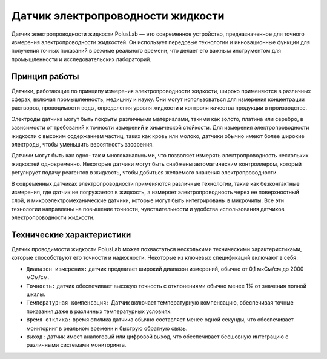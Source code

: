 
Датчик электропроводности жидкости
----------------------------------

Датчик электропроводности жидкости PolusLab — это современное устройство, предназначенное для точного измерения электропроводности жидкостей. Он использует передовые технологии и инновационные функции для получения точных показаний в режиме реального времени, что делает его важным инструментом для промышленности и исследовательских лабораторий.

Принцип работы
~~~~~~~~~~~~~~

Датчики, работающие по принципу измерения электропроводности жидкости, широко применяются в различных сферах, включая промышленность, медицину и науку. Они могут использоваться для измерения концентрации растворов, проводимости воды, определения уровня жидкости и контроля качества продукции в производстве.

Электроды датчика могут быть покрыты различными материалами, такими как золото, платина или серебро, в зависимости от требований к точности измерений и химической стойкости. Для измерения электропроводности жидкости с высоким содержанием частиц, таких как кровь или молоко, датчики обычно имеют более широкие электроды, чтобы уменьшить вероятность засорения.

Датчики могут быть как одно- так и многоканальными, что позволяет измерять электропроводность нескольких жидкостей одновременно. Некоторые датчики могут быть снабжены автоматическим контроллером, который регулирует подачу реагентов в жидкость, чтобы добиться желаемого значения электропроводности.

В современных датчиках электропроводности применяются различные технологии, такие как безконтактные измерения, где датчик не погружается в жидкость, а измеряет электропроводность через ее поверхностный слой, и микроэлектромеханические датчики, которые могут быть интегрированы в микрочипы. Все эти технологии направлены на повышение точности, чувствительности и удобства использования датчиков электропроводности жидкости.

.. figure:: images/16.png
       :width: 45%
       :align: center
       :alt: Датчик электропроводности жидкости


Технические характеристики
~~~~~~~~~~~~~~~~~~~~~~~~~~

Датчик проводимости жидкости PolusLab может похвастаться несколькими техническими характеристиками, которые способствуют его точности и надежности. Некоторые из ключевых спецификаций включают в себя:

- ``Диапазон измерения:`` датчик предлагает широкий диапазон измерений, обычно от 0,1 мкСм/см до 2000 мСм/см.

- ``Точность:`` датчик обеспечивает высокую точность с отклонениями обычно менее 1% от значения полной шкалы.

- ``Температурная компенсация:`` Датчик включает температурную компенсацию, обеспечивая точные показания даже в различных температурных условиях.

- ``Время отклика:`` время отклика датчика обычно составляет менее одной секунды, что обеспечивает мониторинг в реальном времени и быструю обратную связь.

- ``Выход:`` датчик имеет аналоговый или цифровой выход, что обеспечивает бесшовную интеграцию с различными системами мониторинга.

.. raw:: html

    <div style="position: relative; padding-bottom: 56.25%; height: 0; overflow: hidden; max-width: 100%; height: auto;">
        <iframe src="https://www.youtube.com/embed/XJG_CQ0YMDA?si=Y_jKxWTbNegYotk4" frameborder="0" allowfullscreen style="position: absolute; top: 0; left: 0; width: 100%; height: 100%;"></iframe>
    </div>

